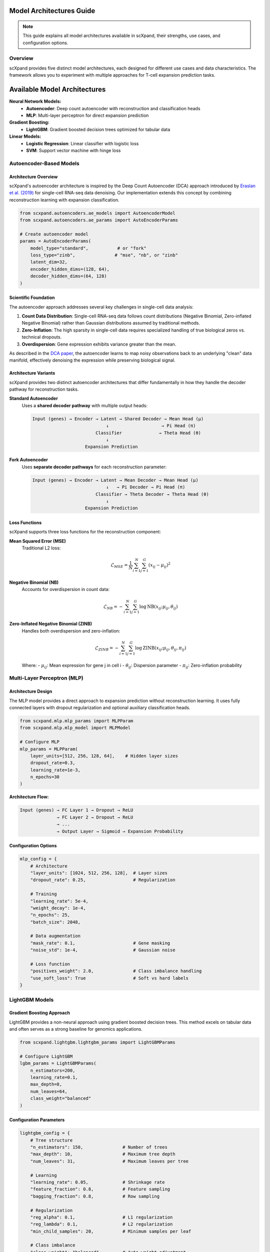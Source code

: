 Model Architectures Guide
=========================

.. note::
   This guide explains all model architectures available in scXpand, their strengths, use cases, and configuration options.

Overview
--------

scXpand provides five distinct model architectures, each designed for different use cases and data characteristics. The framework allows you to experiment with multiple approaches for T-cell expansion prediction tasks.

Available Model Architectures
==============================

**Neural Network Models:**
   - **Autoencoder**: Deep count autoencoder with reconstruction and classification heads
   - **MLP**: Multi-layer perceptron for direct expansion prediction

**Gradient Boosting:**
   - **LightGBM**: Gradient boosted decision trees optimized for tabular data

**Linear Models:**
   - **Logistic Regression**: Linear classifier with logistic loss
   - **SVM**: Support vector machine with hinge loss

Autoencoder-Based Models
------------------------

Architecture Overview
~~~~~~~~~~~~~~~~~~~~~

scXpand's autoencoder architecture is inspired by the Deep Count Autoencoder (DCA) approach introduced by `Eraslan et al. (2019) <https://www.nature.com/articles/s41467-018-07931-2>`_ for single-cell RNA-seq data denoising. Our implementation extends this concept by combining reconstruction learning with expansion classification.

.. code-block:: python

   from scxpand.autoencoders.ae_models import AutoencoderModel
   from scxpand.autoencoders.ae_params import AutoEncoderParams

   # Create autoencoder model
   params = AutoEncoderParams(
       model_type="standard",           # or "fork"
       loss_type="zinb",               # "mse", "nb", or "zinb"
       latent_dim=32,
       encoder_hidden_dims=(128, 64),
       decoder_hidden_dims=(64, 128)
   )

Scientific Foundation
~~~~~~~~~~~~~~~~~~~~~

The autoencoder approach addresses several key challenges in single-cell data analysis:

1. **Count Data Distribution**: Single-cell RNA-seq data follows count distributions (Negative Binomial, Zero-inflated Negative Binomial) rather than Gaussian distributions assumed by traditional methods.

2. **Zero-Inflation**: The high sparsity in single-cell data requires specialized handling of true biological zeros vs. technical dropouts.

3. **Overdispersion**: Gene expression exhibits variance greater than the mean.

As described in the `DCA paper <https://www.nature.com/articles/s41467-018-07931-2>`_, the autoencoder learns to map noisy observations back to an underlying "clean" data manifold, effectively denoising the expression while preserving biological signal.

Architecture Variants
~~~~~~~~~~~~~~~~~~~~~

scXpand provides two distinct autoencoder architectures that differ fundamentally in how they handle the decoder pathway for reconstruction tasks.

**Standard Autoencoder**
   Uses a **shared decoder pathway** with multiple output heads:

   .. code-block:: text

      Input (genes) → Encoder → Latent → Shared Decoder → Mean Head (μ)
                                  ↓                    → Pi Head (π)
                              Classifier              → Theta Head (θ)
                                  ↓
                          Expansion Prediction

**Fork Autoencoder**
   Uses **separate decoder pathways** for each reconstruction parameter:

   .. code-block:: text

      Input (genes) → Encoder → Latent → Mean Decoder → Mean Head (μ)
                                  ↓   → Pi Decoder → Pi Head (π)
                              Classifier → Theta Decoder → Theta Head (θ)
                                  ↓
                          Expansion Prediction


Loss Functions
~~~~~~~~~~~~~~

scXpand supports three loss functions for the reconstruction component:

**Mean Squared Error (MSE)**
   Traditional L2 loss:

   .. math::
      \mathcal{L}_{MSE} = \frac{1}{N} \sum_{i=1}^{N} \sum_{j=1}^{G} (x_{ij} - \mu_{ij})^2

**Negative Binomial (NB)**
   Accounts for overdispersion in count data:

   .. math::
      \mathcal{L}_{NB} = -\sum_{i=1}^{N} \sum_{j=1}^{G} \log \text{NB}(x_{ij}; \mu_{ij}, \theta_{ij})

**Zero-Inflated Negative Binomial (ZINB)**
   Handles both overdispersion and zero-inflation:

   .. math::
      \mathcal{L}_{ZINB} = -\sum_{i=1}^{N} \sum_{j=1}^{G} \log \text{ZINB}(x_{ij}; \mu_{ij}, \theta_{ij}, \pi_{ij})

   Where:
   - :math:`\mu_{ij}`: Mean expression for gene j in cell i
   - :math:`\theta_{ij}`: Dispersion parameter
   - :math:`\pi_{ij}`: Zero-inflation probability


Multi-Layer Perceptron (MLP)
----------------------------

Architecture Design
~~~~~~~~~~~~~~~~~~~

The MLP model provides a direct approach to expansion prediction without reconstruction learning. It uses fully connected layers with dropout regularization and optional auxiliary classification heads.

.. code-block:: python

   from scxpand.mlp.mlp_params import MLPParam
   from scxpand.mlp.mlp_model import MLPModel

   # Configure MLP
   mlp_params = MLPParam(
       layer_units=[512, 256, 128, 64],    # Hidden layer sizes
       dropout_rate=0.3,
       learning_rate=1e-3,
       n_epochs=30
   )

**Architecture Flow:**

.. code-block:: text

   Input (genes) → FC Layer 1 → Dropout → ReLU
                 → FC Layer 2 → Dropout → ReLU
                 → ...
                 → Output Layer → Sigmoid → Expansion Probability

Configuration Options
~~~~~~~~~~~~~~~~~~~~~

.. code-block:: python

   mlp_config = {
       # Architecture
       "layer_units": [1024, 512, 256, 128],  # Layer sizes
       "dropout_rate": 0.25,                  # Regularization

       # Training
       "learning_rate": 5e-4,
       "weight_decay": 1e-4,
       "n_epochs": 25,
       "batch_size": 2048,

       # Data augmentation
       "mask_rate": 0.1,                      # Gene masking
       "noise_std": 1e-4,                     # Gaussian noise

       # Loss function
       "positives_weight": 2.0,               # Class imbalance handling
       "use_soft_loss": True                  # Soft vs hard labels
   }

LightGBM Models
---------------

Gradient Boosting Approach
~~~~~~~~~~~~~~~~~~~~~~~~~~~

LightGBM provides a non-neural approach using gradient boosted decision trees. This method excels on tabular data and often serves as a strong baseline for genomics applications.

.. code-block:: python

   from scxpand.lightgbm.lightgbm_params import LightGBMParams

   # Configure LightGBM
   lgbm_params = LightGBMParams(
       n_estimators=200,
       learning_rate=0.1,
       max_depth=8,
       num_leaves=64,
       class_weight="balanced"
   )


Configuration Parameters
~~~~~~~~~~~~~~~~~~~~~~~~

.. code-block:: python

   lightgbm_config = {
       # Tree structure
       "n_estimators": 150,               # Number of trees
       "max_depth": 10,                   # Maximum tree depth
       "num_leaves": 31,                  # Maximum leaves per tree

       # Learning
       "learning_rate": 0.05,             # Shrinkage rate
       "feature_fraction": 0.8,           # Feature sampling
       "bagging_fraction": 0.8,           # Row sampling

       # Regularization
       "reg_alpha": 0.1,                  # L1 regularization
       "reg_lambda": 0.1,                 # L2 regularization
       "min_child_samples": 20,           # Minimum samples per leaf

       # Class imbalance
       "class_weight": "balanced",        # Auto weight adjustment
       "is_unbalance": True
   }


Linear Models
-------------

Logistic Regression
~~~~~~~~~~~~~~~~~~~

Classic linear model using logistic loss function for binary classification. Provides interpretable coefficients and fast training.

.. code-block:: python

   from scxpand.linear.linear_params import LinearClassifierParam

   # Configure logistic regression
   logistic_params = LinearClassifierParam(
       model_name="LogisticRegression",
       C=1.0,                             # Inverse regularization strength
       penalty="l2",                      # L1, L2, or elastic net
       max_iter=1000,
       class_weight="balanced"
   )

**Mathematical Model:**

.. math::
   P(y=1|x) = \frac{1}{1 + e^{-(\beta_0 + \sum_{j=1}^{p} \beta_j x_j)}}


Support Vector Machine (SVM)
~~~~~~~~~~~~~~~~~~~~~~~~~~~~~

Linear SVM using hinge loss, optimized for maximum margin classification.

.. code-block:: python

   # Configure SVM
   svm_params = LinearClassifierParam(
       model_name="LinearSVC",
       C=1.0,                             # Regularization parameter
       loss="hinge",                      # Loss function
       penalty="l2",                      # Regularization type
       dual=False,                        # Primal vs dual formulation
       class_weight="balanced"
   )

**Mathematical Objective:**

.. math::
   \min_{w,b} \frac{1}{2}||w||^2 + C\sum_{i=1}^{n} \max(0, 1 - y_i(w^T x_i + b))


Multi-task Learning
~~~~~~~~~~~~~~~~~~~~~~~~~~~~~

Both autoencoder and MLP models support auxiliary classification tasks for predicting cell types or tissue types alongside expansion:

.. code-block:: python

   # Enable auxiliary classification
   params = AutoEncoderParams(
       aux_categorical_types=("tissue_type", "imputed_labels"),
       cat_loss_weight=0.5                # Weight for auxiliary losses
   )
